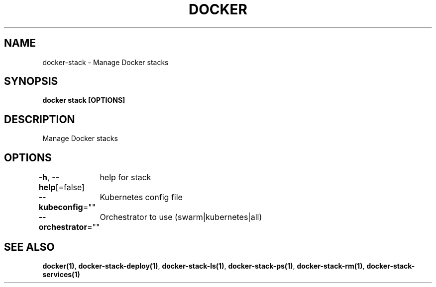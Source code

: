 .nh
.TH "DOCKER" "1" "Jun 2021" "Docker Community" "Docker User Manuals"

.SH NAME
.PP
docker\-stack \- Manage Docker stacks


.SH SYNOPSIS
.PP
\fBdocker stack [OPTIONS]\fP


.SH DESCRIPTION
.PP
Manage Docker stacks


.SH OPTIONS
.PP
\fB\-h\fP, \fB\-\-help\fP[=false]
	help for stack

.PP
\fB\-\-kubeconfig\fP=""
	Kubernetes config file

.PP
\fB\-\-orchestrator\fP=""
	Orchestrator to use (swarm|kubernetes|all)


.SH SEE ALSO
.PP
\fBdocker(1)\fP, \fBdocker\-stack\-deploy(1)\fP, \fBdocker\-stack\-ls(1)\fP, \fBdocker\-stack\-ps(1)\fP, \fBdocker\-stack\-rm(1)\fP, \fBdocker\-stack\-services(1)\fP

